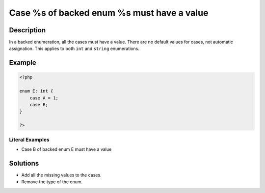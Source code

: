.. _case-%s-of-backed-enum-%s-must-have-a-value:

Case %s of backed enum %s must have a value
-------------------------------------------
 
.. meta::
	:description:
		Case %s of backed enum %s must have a value: In a backed enumeration, all the cases must have a value.
	:og:image: https://php-errors.readthedocs.io/en/latest/_static/logo.png
	:og:type: article
	:og:title: Case %s of backed enum %s must have a value
	:og:description: In a backed enumeration, all the cases must have a value
	:og:url: https://php-errors.readthedocs.io/en/latest/messages/case-%25s-of-backed-enum-%25s-must-have-a-value.html
	:og:locale: en
	:twitter:card: summary_large_image
	:twitter:site: @exakat
	:twitter:title: Case %s of backed enum %s must have a value
	:twitter:description: Case %s of backed enum %s must have a value: In a backed enumeration, all the cases must have a value
	:twitter:creator: @exakat
	:twitter:image:src: https://php-errors.readthedocs.io/en/latest/_static/logo.png

.. raw:: html

	<script type="application/ld+json">{"@context":"https:\/\/schema.org","@graph":[{"@type":"WebPage","@id":"https:\/\/php-errors.readthedocs.io\/en\/latest\/tips\/case-%s-of-backed-enum-%s-must-have-a-value.html","url":"https:\/\/php-errors.readthedocs.io\/en\/latest\/tips\/case-%s-of-backed-enum-%s-must-have-a-value.html","name":"Case %s of backed enum %s must have a value","isPartOf":{"@id":"https:\/\/www.exakat.io\/"},"datePublished":"Tue, 15 Apr 2025 19:58:38 +0000","dateModified":"Tue, 15 Apr 2025 19:58:38 +0000","description":"In a backed enumeration, all the cases must have a value","inLanguage":"en-US","potentialAction":[{"@type":"ReadAction","target":["https:\/\/php-tips.readthedocs.io\/en\/latest\/tips\/case-%s-of-backed-enum-%s-must-have-a-value.html"]}]},{"@type":"WebSite","@id":"https:\/\/www.exakat.io\/","url":"https:\/\/www.exakat.io\/","name":"Exakat","description":"Smart PHP static analysis","inLanguage":"en-US"}]}</script>

Description
___________
 
In a backed enumeration, all the cases must have a value. There are no default values for cases, not automatic assignation. This applies to both ``int`` and ``string`` enumerations.

Example
_______

.. code-block:: php

   <?php
   
   enum E: int {
       case A = 1;
       case B;
   }
   
   ?>


Literal Examples
****************
+ Case B of backed enum E must have a value

Solutions
_________

+ Add all the missing values to the cases.
+ Remove the type of the enum.
